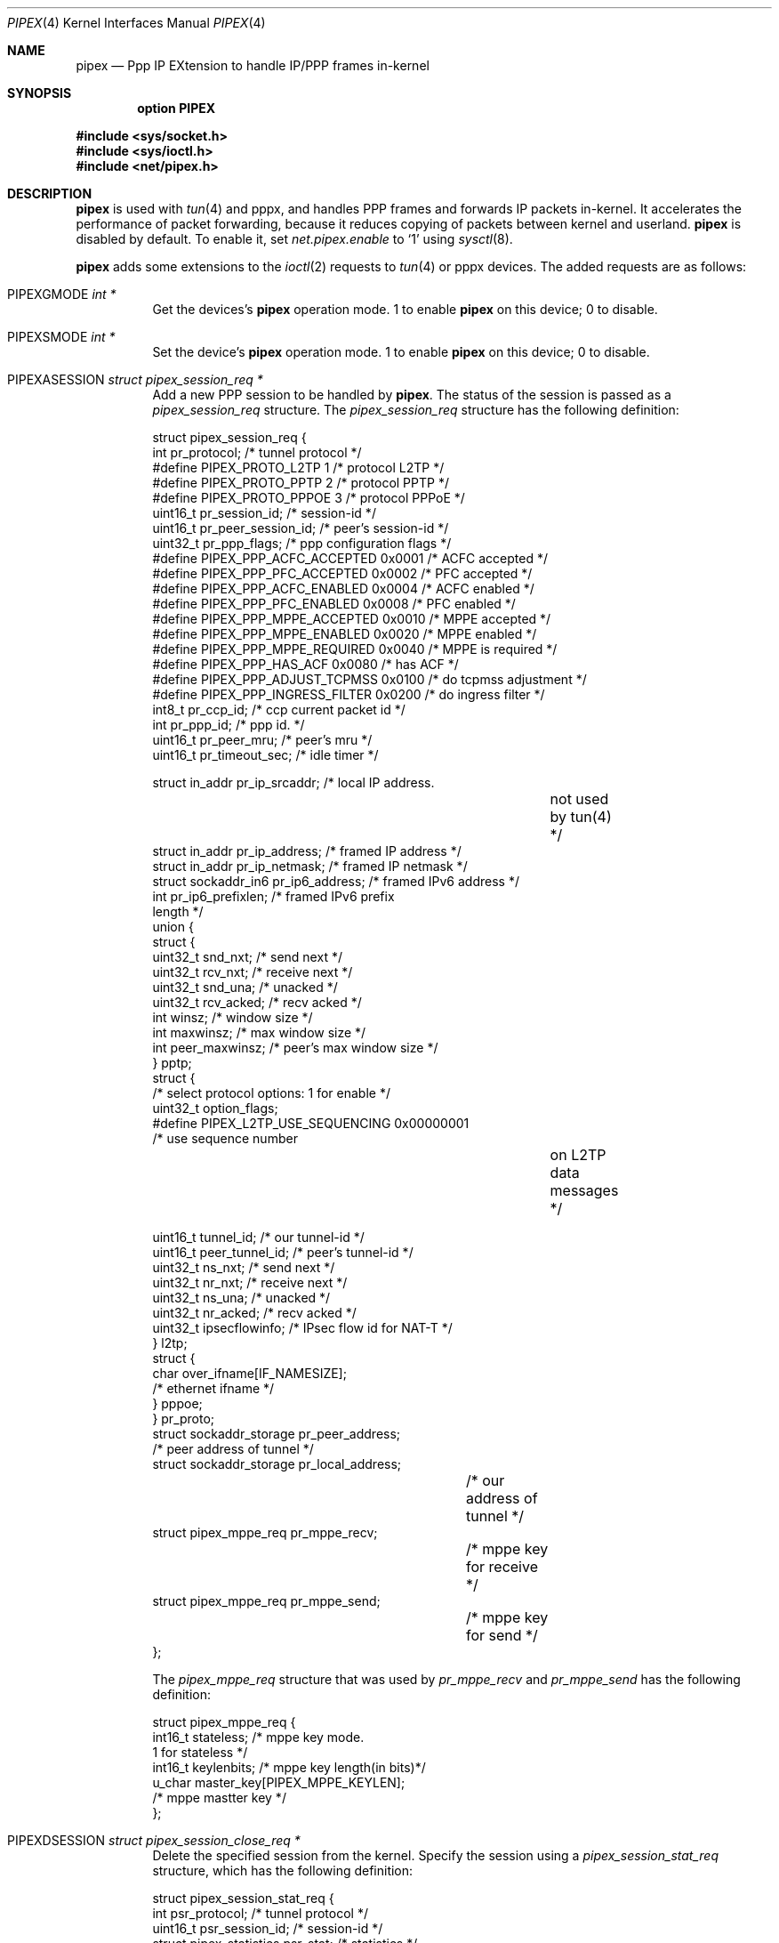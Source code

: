 .\"	$OpenBSD: pipex.4,v 1.3 2012/09/20 16:29:01 jmc Exp $
.\"
.\" Copyright (c) 2012 YASUOKA Masahiko <yasuoka@openbsd.org>
.\" Copyright (c) 2010 SUENAGA Hiroki <hsuenaga@openbsd.org>
.\"
.\" Permission to use, copy, modify, and distribute this software for any
.\" purpose with or without fee is hereby granted, provided that the above
.\" copyright notice and this permission notice appear in all copies.
.\"
.\" THE SOFTWARE IS PROVIDED "AS IS" AND THE AUTHOR DISCLAIMS ALL WARRANTIES
.\" WITH REGARD TO THIS SOFTWARE INCLUDING ALL IMPLIED WARRANTIES OF
.\" MERCHANTABILITY AND FITNESS. IN NO EVENT SHALL THE AUTHOR BE LIABLE FOR
.\" ANY SPECIAL, DIRECT, INDIRECT, OR CONSEQUENTIAL DAMAGES OR ANY DAMAGES
.\" WHATSOEVER RESULTING FROM LOSS OF USE, DATA OR PROFITS, WHETHER IN AN
.\" ACTION OF CONTRACT, NEGLIGENCE OR OTHER TORTIOUS ACTION, ARISING OUT OF
.\" OR IN CONNECTION WITH THE USE OR PERFORMANCE OF THIS SOFTWARE.
.\"
.Dd $Mdocdate: September 20 2012 $
.Dt PIPEX 4
.Os
.Sh NAME
.Nm pipex
.Nd Ppp IP EXtension to handle IP/PPP frames in-kernel
.Sh SYNOPSIS
.Cd "option PIPEX"
.Pp
.Fd #include <sys/socket.h>
.Fd #include <sys/ioctl.h>
.Fd #include <net/pipex.h>
.Sh DESCRIPTION
.Nm
is used with
.Xr tun 4
and
.\" .Xr pppx 4 ,
pppx,
and handles PPP frames and forwards IP packets in-kernel.
It accelerates the performance of packet forwarding, because it reduces
copying of packets between kernel and userland.
.Nm
is disabled by default.
To enable it, set
.Va net.pipex.enable
to
.Sq 1
using
.Xr sysctl 8 .
.Pp
.Nm
adds some extensions to the
.Xr ioctl 2
requests to
.Xr tun 4
or
.\" .Xr pppx 4
pppx
devices.
The added requests are as follows:
.Bl -tag -width Ds
.It Dv PIPEXGMODE    Fa "int *"
Get the devices's
.Nm
operation mode.
1 to enable
.Nm
on this device; 0 to disable.
.It Dv PIPEXSMODE    Fa "int *"
Set the device's
.Nm
operation mode.
1 to enable
.Nm
on this device; 0 to disable.
.It Dv PIPEXASESSION Fa "struct pipex_session_req *"
Add a new PPP session to be handled by
.Nm .
The status of the session is passed as a
.Vt pipex_session_req
structure.
The
.Vt pipex_session_req
structure has the following definition:
.Bd -literal
struct pipex_session_req {
    int         pr_protocol;         /* tunnel protocol  */
#define PIPEX_PROTO_L2TP   1         /* protocol L2TP */
#define PIPEX_PROTO_PPTP   2         /* protocol PPTP */
#define PIPEX_PROTO_PPPOE  3         /* protocol PPPoE */
    uint16_t    pr_session_id;       /* session-id */
    uint16_t    pr_peer_session_id;  /* peer's session-id */
    uint32_t    pr_ppp_flags;        /* ppp configuration flags */
#define PIPEX_PPP_ACFC_ACCEPTED  0x0001 /* ACFC accepted */
#define PIPEX_PPP_PFC_ACCEPTED   0x0002 /* PFC accepted */
#define PIPEX_PPP_ACFC_ENABLED   0x0004 /* ACFC enabled */
#define PIPEX_PPP_PFC_ENABLED    0x0008 /* PFC enabled */
#define PIPEX_PPP_MPPE_ACCEPTED  0x0010 /* MPPE accepted */
#define PIPEX_PPP_MPPE_ENABLED   0x0020 /* MPPE enabled */
#define PIPEX_PPP_MPPE_REQUIRED  0x0040 /* MPPE is required */
#define PIPEX_PPP_HAS_ACF        0x0080 /* has ACF */
#define PIPEX_PPP_ADJUST_TCPMSS  0x0100 /* do tcpmss adjustment */
#define PIPEX_PPP_INGRESS_FILTER 0x0200 /* do ingress filter */
    int8_t      pr_ccp_id;           /* ccp current packet id */
    int         pr_ppp_id;           /* ppp id. */
    uint16_t    pr_peer_mru;         /* peer's mru */
    uint16_t    pr_timeout_sec;      /* idle timer */

    struct in_addr      pr_ip_srcaddr;    /* local IP address.
					     not used by tun(4) */
    struct in_addr      pr_ip_address;    /* framed IP address */
    struct in_addr      pr_ip_netmask;    /* framed IP netmask */
    struct sockaddr_in6 pr_ip6_address;   /* framed IPv6 address */
    int                 pr_ip6_prefixlen; /* framed IPv6 prefix
                                             length */
    union {
        struct {
            uint32_t snd_nxt;         /* send next */
            uint32_t rcv_nxt;         /* receive next */
            uint32_t snd_una;         /* unacked */
            uint32_t rcv_acked;       /* recv acked */
            int winsz;                /* window size */
            int maxwinsz;             /* max window size */
            int peer_maxwinsz;        /* peer's max window size */
        } pptp;
        struct {
            /* select protocol options: 1 for enable */
            uint32_t option_flags;
    #define PIPEX_L2TP_USE_SEQUENCING  0x00000001
                                      /* use sequence number
					 on L2TP data messages */

            uint16_t tunnel_id;       /* our tunnel-id */
            uint16_t peer_tunnel_id;  /* peer's tunnel-id */
            uint32_t ns_nxt;          /* send next */
            uint32_t nr_nxt;          /* receive next */
            uint32_t ns_una;          /* unacked */
            uint32_t nr_acked;        /* recv acked */
            uint32_t ipsecflowinfo;   /* IPsec flow id for NAT-T */
        } l2tp;
        struct {
            char over_ifname[IF_NAMESIZE];
                                      /* ethernet ifname */
        } pppoe;
    } pr_proto;
    struct sockaddr_storage  pr_peer_address;
                                      /* peer address of tunnel */
    struct sockaddr_storage  pr_local_address;
				      /* our address of tunnel */
    struct pipex_mppe_req    pr_mppe_recv;
				      /* mppe key for receive */
    struct pipex_mppe_req    pr_mppe_send;
				      /* mppe key for send */
};
.Ed
.Pp
The
.Vt pipex_mppe_req
structure that was used by
.Va pr_mppe_recv
and
.Va pr_mppe_send
has the following definition:
.Bd -literal
struct pipex_mppe_req {
    int16_t  stateless;            /* mppe key mode.
                                      1 for stateless */
    int16_t  keylenbits;           /* mppe key length(in bits)*/
    u_char   master_key[PIPEX_MPPE_KEYLEN];
                                   /* mppe mastter key */
};
.Ed
.It Dv PIPEXDSESSION Fa "struct pipex_session_close_req *"
Delete the specified session from the kernel.
Specify the session using a
.Vt pipex_session_stat_req
structure, which has the following definition:
.Bd -literal
struct pipex_session_stat_req {
    int                      psr_protocol;   /* tunnel protocol */
    uint16_t                 psr_session_id; /* session-id */
    struct pipex_statistics  psr_stat;       /* statistics */
};
.Ed
.Pp
The
.Va psr_protocol
and
.Va psr_session_id
fields used to specify the session are mandatory.
On successful return, the
.Va psr_stat
field is filled by the kernel.
See
.Dv PIPEXGSTAT
section for a description of the
.Vt pipex_statistics
structure.
.It Dv PIPEXCSESSION Fa "struct pipex_session_config_req *"
Change the configuration of the specified session.
The session and configuration are specified by a
.Vt pipex_session_config_req
structure, which has the following definition:
.Bd -literal
struct pipex_session_config_req {
    int       pcr_protocol;           /* tunnel protocol  */
    uint16_t  pcr_session_id;         /* session-id */
    int       pcr_ip_forward;         /* ip_forwarding on/off */
};
.Ed
.It Dv PIPEXGSTAT    Fa "struct pipex_session_stat_req *"
Get statistics for the specified session.
Specify the session using a
.Vt pipex_session_stat_req
structure, which has the following definition:
.Bd -literal
struct pipex_session_stat_req {
    int                      psr_protocol;   /* tunnel protocol */
    uint16_t                 psr_session_id; /* session-id */
    struct pipex_statistics  psr_stat;       /* statistics */
};
.Ed
.Pp
The
.Va psr_protocol
and
.Va psr_session_id
fields used to specify the session are mandoatory.
On successful return, the
.Va psr_stat
field is filled by the kernel.
The
.Vt pipex_statistics
structure has the following definition:
.Bd -literal
struct pipex_statistics {
    uint32_t ipackets;   /* packets received from tunnel */
    uint32_t ierrors;    /* error packets received from tunnel */
    uint64_t ibytes;     /* number of received bytes from tunnel */
    uint32_t opackets;   /* packets sent to tunnel */
    uint32_t oerrors;    /* error packets on sending to tunnel */
    uint64_t obytes;     /* number of sent bytes to tunnel */

    uint32_t idle_time;  /* idle time in seconds */
};
.Ed
.It Dv PIPEXGCLOSED  Fa "struct pipex_session_list_req *"
Get a list of closed sessions.
.Nm
reserves closed sessions for 30 seconds
for userland programs to get statistical information.
On successful return,
the
.Vt pipex_session_list_req
structure is filled by the kernel.
The structure has the following definition.
.Bd -literal
struct pipex_session_list_req {
    uint8_t  plr_flags;
#define PIPEX_LISTREQ_MORE         0x01      /* has more session */
    int      plr_ppp_id_count;               /* count of PPP id */
    int      plr_ppp_id[PIPEX_MAX_LISTREQ];  /* PPP id */
};
.Ed
.It Dv PIPEXSIFDESCR Fa "struct pipex_session_descr_req *"
Set the
.\" .Xr pppx 4
pppx
interface's description of the session.
This command doesn't work on
.Xr tun 4
devices.
Specify the session and its description using a
.Vt pipex_session_descr_req
structure, which has the following definition:
.Bd -literal
struct pipex_session_descr_req {
    int       pdr_protocol;           /* tunnel protocol */
    uint16_t  pdr_session_id;         /* session-id */
    char      pdr_descr[IFDESCRSIZE]; /* description */
};
.Ed
.El
.Sh SEE ALSO
.Xr ioctl 2 ,
.\" .Xr pppx 4 ,
.Xr tun 4 ,
.Xr npppd 8 ,
.Xr sysctl 8
.Sh AUTHORS
The
.Nm
was written by Internet Initiative Japan Inc.
